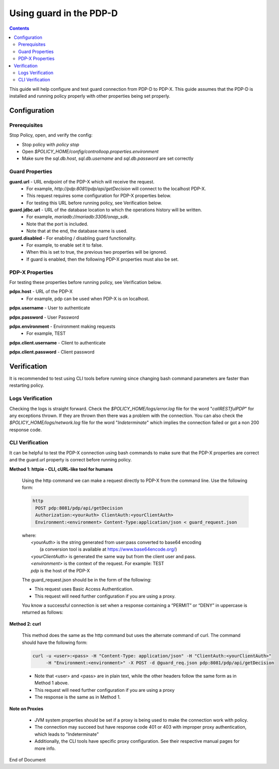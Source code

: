 
.. This work is licensed under a Creative Commons Attribution 4.0 International License.
.. http://creativecommons.org/licenses/by/4.0

************************
Using guard in the PDP-D 
************************

.. contents::
    :depth: 3

This guide will help configure and test guard connection from PDP-D to PDP-X. This guide assumes that the PDP-D is installed and running policy properly with other properties being set properly.

Configuration
^^^^^^^^^^^^^ 

Prerequisites
-------------

Stop Policy, open, and verify the config:

- Stop policy with *policy stop*
- Open *$POLICY_HOME/config/controlloop.properties.environment*
- Make sure the *sql.db.host*, *sql.db.username* and *sql.db.password* are set correctly


Guard Properties
----------------

**guard.url** - URL endpoint of the PDP-X which will receive the request.
    - For example, *http://pdp:8081/pdp/api/getDecision* will connect to the localhost PDP-X.
    - This request requires some configuration for PDP-X properties below.
    - For testing this URL before running policy, see Verification below.

**guard.jdbc.url** - URL of the database location to which the operations history will be written.
    - For example, *mariadb://mariadb:3306/onap_sdk*.
    - Note that the port is included.
    - Note that at the end, the database name is used.

**guard.disabled** - For enabling / disabling guard functionality.
    - For example, to enable set it to false.
    - When this is set to true, the previous two properties will be ignored.
    - If guard is enabled, then the following PDP-X properties must also be set.


PDP-X Properties
----------------

For testing these properties before running policy, see Verification below.

**pdpx.host** - URL of the PDP-X
    - For example, pdp can be used when PDP-X is on localhost.

**pdpx.username** - User to authenticate

**pdpx.password** - User Password

**pdpx.environment** - Environment making requests
    - For example, TEST

**pdpx.client.username** - Client to authenticate

**pdpx.client.password** - Client password



Verification
^^^^^^^^^^^^ 

It is recommended to test using CLI tools before running since changing bash command parameters are faster than restarting policy.

Logs Verification
-----------------
Checking the logs is straight forward. Check the *$POLICY_HOME/logs/error.log* file for the word "*callRESTfulPDP*" for any exceptions thrown. If they are thrown then there was a problem with the connection.
You can also check the *$POLICY_HOME/logs/network.log* file for the word "*Indeterminate*" which implies the connection failed or got a non 200 response code.

CLI Verification
----------------

It can be helpful to test the PDP-X connection using bash commands to make sure that the PDP-X properties are correct and the guard.url property is correct before running policy.

**Method 1: httpie - CLI, cURL-like tool for humans**
    
    Using the http command we can make a request directly to PDP-X from the command line. Use the following form:

    .. code-block:: bash
    
        http
         POST pdp:8081/pdp/api/getDecision
         Authorization:<yourAuth> ClientAuth:<yourClientAuth>
         Environment:<environment> Content-Type:application/json < guard_request.json
    
    | where:
    |     *<yourAuth>*       is the string generated from user:pass converted to base64 encoding 
    |                        (a conversion tool is available at https://www.base64encode.org/)
    |     *<yourClientAuth>* is generated the same way but from the client user and pass.
    |     *<environment>*    is the context of the request. For example: TEST
    |     *pdp*              is the host of the PDP-X
    

    The guard_request.json should be in the form of the following:
    
    .. code-block:: json
       :caption: guard_request.json
    
        {
          "decisionAttributes": {
                "actor": "APPC",
                "recipe": "Restart",
                "target": "test13",
                "clname" : "piptest"
            },
          "onapName": "PDPD"
        }

    * This request uses Basic Access Authentication.  
    * This request will need further configuration if you are using a proxy.

    
    You know a successful connection is set when a response containing a “PERMIT” or “DENY” in uppercase is returned as follows:
    
    .. code-block:: json
       :caption: Response
    
        {
          "decision": "PERMIT",
          "details": "Decision Permit. OK!"
        }

**Method 2: curl**

    This method does the same as the http command but uses the alternate command of curl. The command should have the following form:

    .. code-block:: bash 
    
        curl -u <user>:<pass> -H "Content-Type: application/json" -H "ClientAuth:<yourClientAuth>" 
             -H "Environment:<environment>" -X POST -d @guard_req.json pdp:8081/pdp/api/getDecision

    * Note that <user> and <pass> are in plain text, while the other headers follow the same form as in Method 1 above.
    * This request will need further configuration if you are using a proxy
    * The response is the same as in Method 1.


**Note on Proxies**

    * JVM system properties should be set if a proxy is being used to make the connection work with policy.
    * The connection may succeed but have response code 401 or 403 with improper proxy authentication, which leads to "Indeterminate"
    * Additionally, the CLI tools have specific proxy configuration. See their respective manual pages for more info.


End of Document

.. SSNote: Wiki page ref.  https://wiki.onap.org/display/DW/Using+guard+in+the+PDP-D
